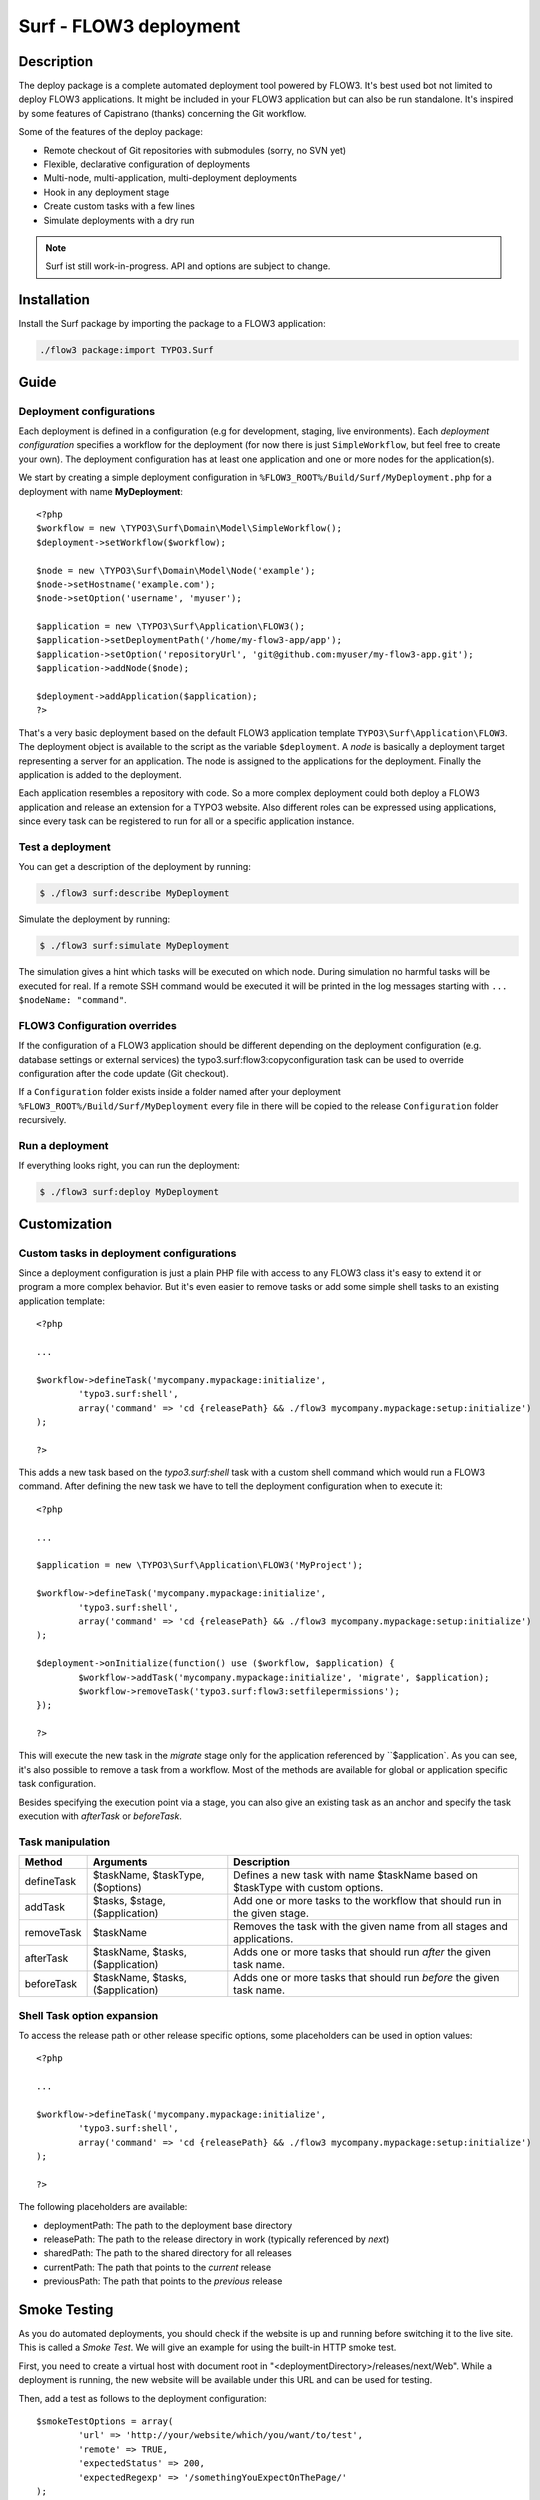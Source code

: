 ====================================
Surf - FLOW3 deployment
====================================

Description
===========

The deploy package is a complete automated deployment tool powered by FLOW3. It's best used bot not limited to deploy
FLOW3 applications. It might be included in your FLOW3 application but can also be run standalone. It's inspired by some
features of Capistrano (thanks) concerning the Git workflow.

Some of the features of the deploy package:

* Remote checkout of Git repositories with submodules (sorry, no SVN yet)
* Flexible, declarative configuration of deployments
* Multi-node, multi-application, multi-deployment deployments
* Hook in any deployment stage
* Create custom tasks with a few lines
* Simulate deployments with a dry run

.. note:: Surf ist still work-in-progress. API and options are subject to change.

Installation
============

Install the Surf package by importing the package to a FLOW3 application:

.. code-block:: none

	./flow3 package:import TYPO3.Surf

Guide
=====

Deployment configurations
-------------------------

Each deployment is defined in a configuration (e.g for development, staging, live environments). Each *deployment configuration*
specifies a workflow for the deployment (for now there is just ``SimpleWorkflow``, but feel free to create
your own). The deployment configuration has at least one application and one or more nodes for the application(s).

We start by creating a simple deployment configuration in ``%FLOW3_ROOT%/Build/Surf/MyDeployment.php`` for a deployment
with name **MyDeployment**::

	<?php
	$workflow = new \TYPO3\Surf\Domain\Model\SimpleWorkflow();
	$deployment->setWorkflow($workflow);

	$node = new \TYPO3\Surf\Domain\Model\Node('example');
	$node->setHostname('example.com');
	$node->setOption('username', 'myuser');

	$application = new \TYPO3\Surf\Application\FLOW3();
	$application->setDeploymentPath('/home/my-flow3-app/app');
	$application->setOption('repositoryUrl', 'git@github.com:myuser/my-flow3-app.git');
	$application->addNode($node);

	$deployment->addApplication($application);
	?>

That's a very basic deployment based on the default FLOW3 application template ``TYPO3\Surf\Application\FLOW3``.
The deployment object is available to the script as the variable ``$deployment``. A *node* is basically a deployment
target representing a server for an application. The node is assigned to the applications for the deployment. Finally
the application is added to the deployment.

Each application resembles a repository with code. So a more complex deployment could both deploy a FLOW3 application
and release an extension for a TYPO3 website. Also different roles can be expressed using applications, since every task
can be registered to run for all or a specific application instance.

Test a deployment
-----------------

You can get a description of the deployment by running:

.. code-block:: none

    $ ./flow3 surf:describe MyDeployment

Simulate the deployment by running:

.. code-block:: none

    $ ./flow3 surf:simulate MyDeployment

The simulation gives a hint which tasks will be executed on which node. During simulation no harmful tasks will be
executed for real. If a remote SSH command would be executed it will be printed in the log messages starting with
``... $nodeName: "command"``.

FLOW3 Configuration overrides
-----------------------

If the configuration of a FLOW3 application should be different depending on the deployment configuration
(e.g. database settings or external services) the typo3.surf:flow3:copyconfiguration task can be used to override
configuration after the code update (Git checkout).

If a ``Configuration`` folder exists inside a folder named after your deployment ``%FLOW3_ROOT%/Build/Surf/MyDeployment``
every file in there will be copied to the release ``Configuration`` folder recursively.

Run a deployment
----------------

If everything looks right, you can run the deployment:

.. code-block:: none

    $ ./flow3 surf:deploy MyDeployment

Customization
=============

Custom tasks in deployment configurations
-----------------------------------------

Since a deployment configuration is just a plain PHP file with access to any FLOW3 class it's easy to extend it or program
a more complex behavior. But it's even easier to remove tasks or add some simple shell tasks to an existing application
template::

	<?php

	...

	$workflow->defineTask('mycompany.mypackage:initialize',
		'typo3.surf:shell',
		array('command' => 'cd {releasePath} && ./flow3 mycompany.mypackage:setup:initialize')
	);

	?>


This adds a new task based on the `typo3.surf:shell` task with a custom shell command which would run a FLOW3 command.
After defining the new task we have to tell the deployment configuration when to execute it::

	<?php

	...

	$application = new \TYPO3\Surf\Application\FLOW3('MyProject');

	$workflow->defineTask('mycompany.mypackage:initialize',
		'typo3.surf:shell',
		array('command' => 'cd {releasePath} && ./flow3 mycompany.mypackage:setup:initialize')
	);

	$deployment->onInitialize(function() use ($workflow, $application) {
		$workflow->addTask('mycompany.mypackage:initialize', 'migrate', $application);
		$workflow->removeTask('typo3.surf:flow3:setfilepermissions');
	});

	?>


This will execute the new task in the *migrate* stage only for the application referenced by ``$application`. As you can
see, it's also possible to remove a task from a workflow. Most of the methods are available for global or application
specific task configuration.

Besides specifying the execution point via a stage, you can also give an existing task as an anchor and specify the task
execution with `afterTask` or `beforeTask`.

Task manipulation
-----------------

====================== ================================= ===================================================================================
Method                 Arguments                         Description
====================== ================================= ===================================================================================
defineTask             $taskName, $taskType, ($options)  Defines a new task with name $taskName based on $taskType with custom options.
addTask                $tasks, $stage, ($application)    Add one or more tasks to the workflow that should run in the given stage.
removeTask             $taskName                         Removes the task with the given name from all stages and applications.
afterTask              $taskName, $tasks, ($application) Adds one or more tasks that should run *after* the given task name.
beforeTask             $taskName, $tasks, ($application) Adds one or more tasks that should run *before* the given task name.
====================== ================================= ===================================================================================

Shell Task option expansion
---------------------------

To access the release path or other release specific options, some placeholders can be used in option values::

	<?php

	...

	$workflow->defineTask('mycompany.mypackage:initialize',
		'typo3.surf:shell',
		array('command' => 'cd {releasePath} && ./flow3 mycompany.mypackage:setup:initialize')
	);

	?>

The following placeholders are available:

* deploymentPath: The path to the deployment base directory
* releasePath: The path to the release directory in work (typically referenced by *next*)
* sharedPath: The path to the shared directory for all releases
* currentPath: The path that points to the *current* release
* previousPath: The path that points to the *previous* release

Smoke Testing
=============

As you do automated deployments, you should check if the website is up and running
before switching it to the live site. This is called a *Smoke Test*. We will give
an example for using the built-in HTTP smoke test.

First, you need to create a virtual host with document root in "<deploymentDirectory>/releases/next/Web".
While a deployment is running, the new website will be available under this URL and can
be used for testing.

Then, add a test as follows to the deployment configuration::

	$smokeTestOptions = array(
		'url' => 'http://your/website/which/you/want/to/test',
		'remote' => TRUE,
		'expectedStatus' => 200,
		'expectedRegexp' => '/somethingYouExpectOnThePage/'
	);
	$workflow->defineTask('yourNamespace:smoketest', 'typo3.surf:test:httptest', $smokeTestOptions);

	$workflow->addTask('yourNamespace:smoketest', 'test', $application);

The HTTP test has the following options:

Most important options:

* url (required): URL which should be loaded
* remote: if TRUE, the smoke test is triggered through the SSH channel on the remote host
  via command-line CURL. If false, it is triggered from the deploying host.
* expectedStatus: expected HTTP status code
* expectedHeaders: HTTP Header Strings which are expected (can be a multiline string, each header being on
  a separate line)
* expectedRegexp: Regular Expression to test the contents of the HTTP response against

Further options:

* timeout (only if remote=FALSE): HTTP timeout to use
* port (only if remote=FALSE): HTTP Port to use
* method (only if remote=FALSE): HTTP method to use (default GET)
* username (only if remote=FALSE): HTTP Authentication username
* password (only if remote=FALSE): HTTP Authentication Password
* data (only if remote=FALSE): HTTP payload
* proxy (only if remote=FALSE): HTTP Proxy to use
* proxyPort  (only if remote=FALSE): HTTP Proxy port to use
* additionalCurlParameters (only if remote=TRUE): list of parameters which
  is directly passed to CURL. Especially useful to e.g. disable SSL certificate
  check (with --insecure)

Applying Cherry-Picks to Git Repositories: Post-Checkout commands
=================================================================

When you want to execute some commands directly after checkout, such as cherry-picking not-yet-committed bugfixes, you can set the  `gitPostCheckoutCommands` option on the application, being a two-dimensional array.
The key contains the path where the command shall execute, and the value is another array containing the commands themselves (as taken f.e. from Gerrit / review.typo3.org).
Example::

	$application->setOption('gitPostCheckoutCommands', array(
		'Packages/Framework/TYPO3.FLOW3/' => array('git fetch git://git.typo3.org/FLOW3/Packages/TYPO3.FLOW3 refs/changes/59/6859/1 && git cherry-pick FETCH_HEAD')
	));

Copyright
=========

The deployment package is licensed under GNU General Public License, version 3 or later (http://www.gnu.org/licenses/gpl.html). Initial development was sponsored by [networkteam - FLOW3 Agentur](http://www.networkteam.com/flow3-agentur.html).
